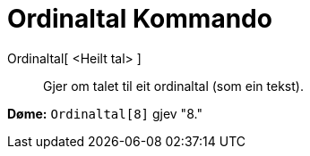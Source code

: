 = Ordinaltal Kommando
:page-en: commands/Ordinal
ifdef::env-github[:imagesdir: /nn/modules/ROOT/assets/images]

Ordinaltal[ <Heilt tal> ]::
  Gjer om talet til eit ordinaltal (som ein tekst).

[EXAMPLE]
====

*Døme:* `++Ordinaltal[8]++` gjev "8."

====

